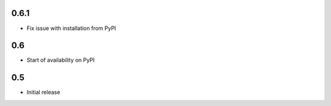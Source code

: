 0.6.1
=====

* Fix issue with installation from PyPI

0.6
===

* Start of availability on PyPI

0.5
===

* Initial release
